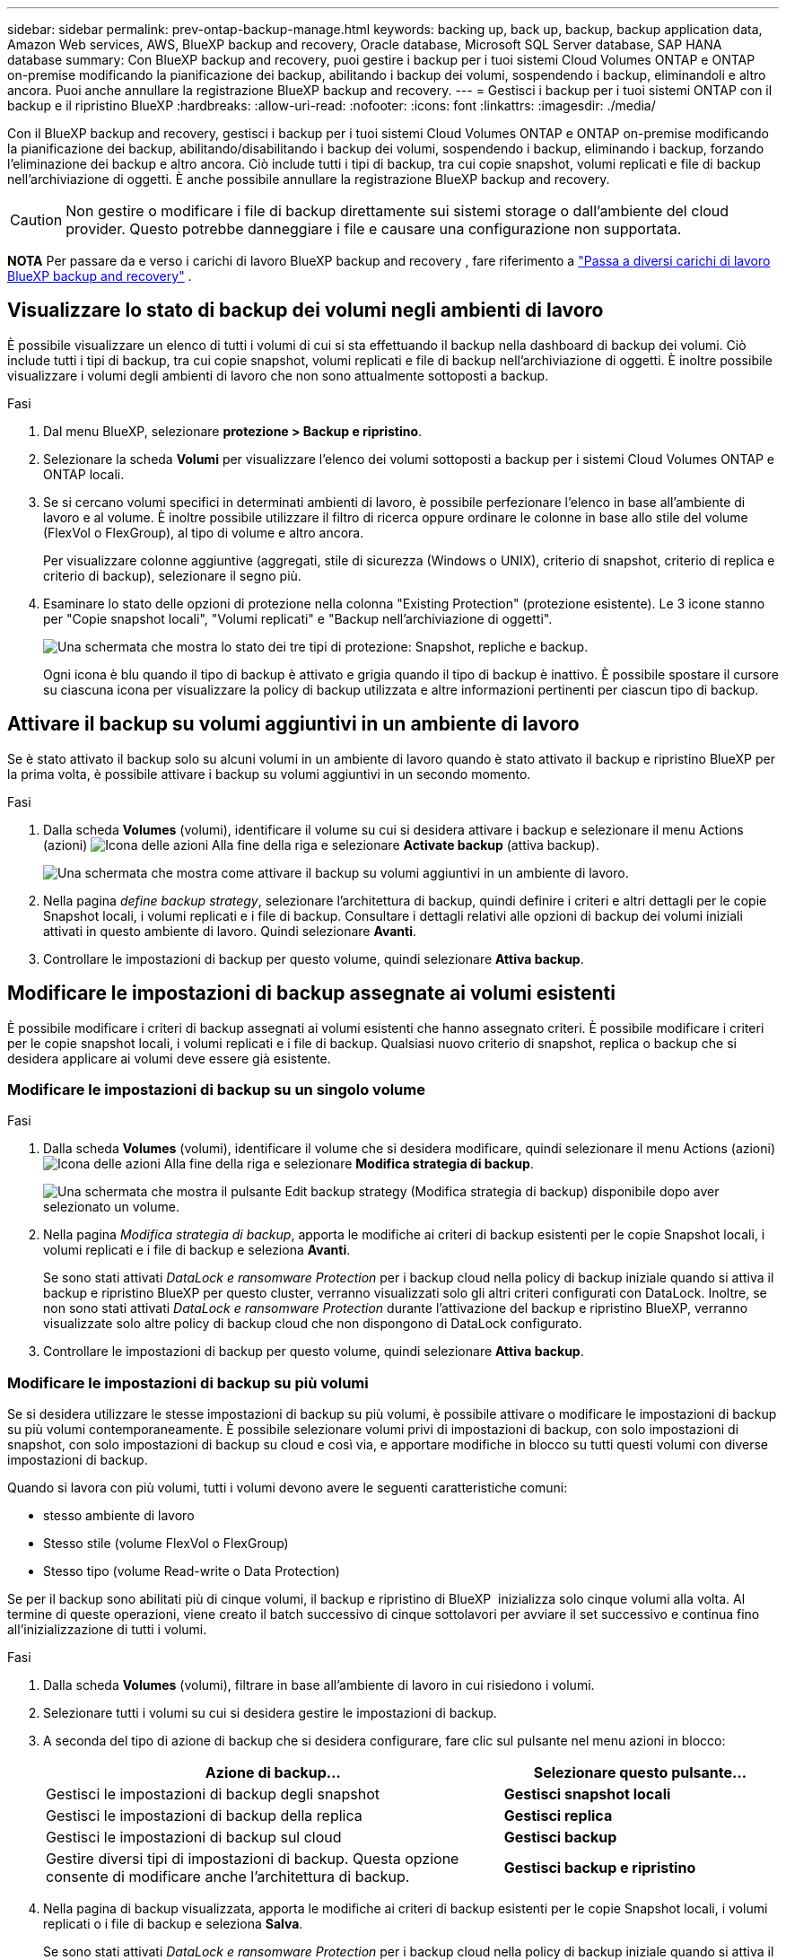 ---
sidebar: sidebar 
permalink: prev-ontap-backup-manage.html 
keywords: backing up, back up, backup, backup application data, Amazon Web services, AWS, BlueXP backup and recovery, Oracle database, Microsoft SQL Server database, SAP HANA database 
summary: Con BlueXP backup and recovery, puoi gestire i backup per i tuoi sistemi Cloud Volumes ONTAP e ONTAP on-premise modificando la pianificazione dei backup, abilitando i backup dei volumi, sospendendo i backup, eliminandoli e altro ancora. Puoi anche annullare la registrazione BlueXP backup and recovery. 
---
= Gestisci i backup per i tuoi sistemi ONTAP con il backup e il ripristino BlueXP
:hardbreaks:
:allow-uri-read: 
:nofooter: 
:icons: font
:linkattrs: 
:imagesdir: ./media/


[role="lead"]
Con il BlueXP backup and recovery, gestisci i backup per i tuoi sistemi Cloud Volumes ONTAP e ONTAP on-premise modificando la pianificazione dei backup, abilitando/disabilitando i backup dei volumi, sospendendo i backup, eliminando i backup, forzando l'eliminazione dei backup e altro ancora.  Ciò include tutti i tipi di backup, tra cui copie snapshot, volumi replicati e file di backup nell'archiviazione di oggetti.  È anche possibile annullare la registrazione BlueXP backup and recovery.


CAUTION: Non gestire o modificare i file di backup direttamente sui sistemi storage o dall'ambiente del cloud provider. Questo potrebbe danneggiare i file e causare una configurazione non supportata.

[]
====
*NOTA* Per passare da e verso i carichi di lavoro BlueXP backup and recovery , fare riferimento a link:br-start-switch-ui.html["Passa a diversi carichi di lavoro BlueXP backup and recovery"] .

====


== Visualizzare lo stato di backup dei volumi negli ambienti di lavoro

È possibile visualizzare un elenco di tutti i volumi di cui si sta effettuando il backup nella dashboard di backup dei volumi. Ciò include tutti i tipi di backup, tra cui copie snapshot, volumi replicati e file di backup nell'archiviazione di oggetti. È inoltre possibile visualizzare i volumi degli ambienti di lavoro che non sono attualmente sottoposti a backup.

.Fasi
. Dal menu BlueXP, selezionare *protezione > Backup e ripristino*.
. Selezionare la scheda *Volumi* per visualizzare l'elenco dei volumi sottoposti a backup per i sistemi Cloud Volumes ONTAP e ONTAP locali.
. Se si cercano volumi specifici in determinati ambienti di lavoro, è possibile perfezionare l'elenco in base all'ambiente di lavoro e al volume. È inoltre possibile utilizzare il filtro di ricerca oppure ordinare le colonne in base allo stile del volume (FlexVol o FlexGroup), al tipo di volume e altro ancora.
+
Per visualizzare colonne aggiuntive (aggregati, stile di sicurezza (Windows o UNIX), criterio di snapshot, criterio di replica e criterio di backup), selezionare il segno più.

. Esaminare lo stato delle opzioni di protezione nella colonna "Existing Protection" (protezione esistente). Le 3 icone stanno per "Copie snapshot locali", "Volumi replicati" e "Backup nell'archiviazione di oggetti".
+
image:screenshot_backup_protection_status.png["Una schermata che mostra lo stato dei tre tipi di protezione: Snapshot, repliche e backup."]

+
Ogni icona è blu quando il tipo di backup è attivato e grigia quando il tipo di backup è inattivo. È possibile spostare il cursore su ciascuna icona per visualizzare la policy di backup utilizzata e altre informazioni pertinenti per ciascun tipo di backup.





== Attivare il backup su volumi aggiuntivi in un ambiente di lavoro

Se è stato attivato il backup solo su alcuni volumi in un ambiente di lavoro quando è stato attivato il backup e ripristino BlueXP per la prima volta, è possibile attivare i backup su volumi aggiuntivi in un secondo momento.

.Fasi
. Dalla scheda *Volumes* (volumi), identificare il volume su cui si desidera attivare i backup e selezionare il menu Actions (azioni) image:icon-action.png["Icona delle azioni"] Alla fine della riga e selezionare *Activate backup* (attiva backup).
+
image:screenshot_backup_additional_volume.png["Una schermata che mostra come attivare il backup su volumi aggiuntivi in un ambiente di lavoro."]

. Nella pagina _define backup strategy_, selezionare l'architettura di backup, quindi definire i criteri e altri dettagli per le copie Snapshot locali, i volumi replicati e i file di backup. Consultare i dettagli relativi alle opzioni di backup dei volumi iniziali attivati in questo ambiente di lavoro. Quindi selezionare *Avanti*.
. Controllare le impostazioni di backup per questo volume, quindi selezionare *Attiva backup*.




== Modificare le impostazioni di backup assegnate ai volumi esistenti

È possibile modificare i criteri di backup assegnati ai volumi esistenti che hanno assegnato criteri. È possibile modificare i criteri per le copie snapshot locali, i volumi replicati e i file di backup. Qualsiasi nuovo criterio di snapshot, replica o backup che si desidera applicare ai volumi deve essere già esistente.



=== Modificare le impostazioni di backup su un singolo volume

.Fasi
. Dalla scheda *Volumes* (volumi), identificare il volume che si desidera modificare, quindi selezionare il menu Actions (azioni) image:icon-action.png["Icona delle azioni"] Alla fine della riga e selezionare *Modifica strategia di backup*.
+
image:screenshot_edit_backup_strategy.png["Una schermata che mostra il pulsante Edit backup strategy (Modifica strategia di backup) disponibile dopo aver selezionato un volume."]

. Nella pagina _Modifica strategia di backup_, apporta le modifiche ai criteri di backup esistenti per le copie Snapshot locali, i volumi replicati e i file di backup e seleziona *Avanti*.
+
Se sono stati attivati _DataLock e ransomware Protection_ per i backup cloud nella policy di backup iniziale quando si attiva il backup e ripristino BlueXP per questo cluster, verranno visualizzati solo gli altri criteri configurati con DataLock. Inoltre, se non sono stati attivati _DataLock e ransomware Protection_ durante l'attivazione del backup e ripristino BlueXP, verranno visualizzate solo altre policy di backup cloud che non dispongono di DataLock configurato.

. Controllare le impostazioni di backup per questo volume, quindi selezionare *Attiva backup*.




=== Modificare le impostazioni di backup su più volumi

Se si desidera utilizzare le stesse impostazioni di backup su più volumi, è possibile attivare o modificare le impostazioni di backup su più volumi contemporaneamente. È possibile selezionare volumi privi di impostazioni di backup, con solo impostazioni di snapshot, con solo impostazioni di backup su cloud e così via, e apportare modifiche in blocco su tutti questi volumi con diverse impostazioni di backup.

Quando si lavora con più volumi, tutti i volumi devono avere le seguenti caratteristiche comuni:

* stesso ambiente di lavoro
* Stesso stile (volume FlexVol o FlexGroup)
* Stesso tipo (volume Read-write o Data Protection)


Se per il backup sono abilitati più di cinque volumi, il backup e ripristino di BlueXP  inizializza solo cinque volumi alla volta. Al termine di queste operazioni, viene creato il batch successivo di cinque sottolavori per avviare il set successivo e continua fino all'inizializzazione di tutti i volumi.

.Fasi
. Dalla scheda *Volumes* (volumi), filtrare in base all'ambiente di lavoro in cui risiedono i volumi.
. Selezionare tutti i volumi su cui si desidera gestire le impostazioni di backup.
. A seconda del tipo di azione di backup che si desidera configurare, fare clic sul pulsante nel menu azioni in blocco:
+
[cols="50,30"]
|===
| Azione di backup... | Selezionare questo pulsante... 


| Gestisci le impostazioni di backup degli snapshot | *Gestisci snapshot locali* 


| Gestisci le impostazioni di backup della replica | *Gestisci replica* 


| Gestisci le impostazioni di backup sul cloud | *Gestisci backup* 


| Gestire diversi tipi di impostazioni di backup. Questa opzione consente di modificare anche l'architettura di backup. | *Gestisci backup e ripristino* 
|===
. Nella pagina di backup visualizzata, apporta le modifiche ai criteri di backup esistenti per le copie Snapshot locali, i volumi replicati o i file di backup e seleziona *Salva*.
+
Se sono stati attivati _DataLock e ransomware Protection_ per i backup cloud nella policy di backup iniziale quando si attiva il backup e ripristino BlueXP per questo cluster, verranno visualizzati solo gli altri criteri configurati con DataLock. Inoltre, se non sono stati attivati _DataLock e ransomware Protection_ durante l'attivazione del backup e ripristino BlueXP, verranno visualizzate solo altre policy di backup cloud che non dispongono di DataLock configurato.





== Creare un backup manuale del volume in qualsiasi momento

È possibile creare un backup on-demand in qualsiasi momento per acquisire lo stato corrente del volume. Questo può essere utile se sono state apportate modifiche molto importanti a un volume e non si desidera attendere il successivo backup pianificato per proteggere tali dati. È inoltre possibile utilizzare questa funzionalità per creare un backup per un volume che non viene attualmente sottoposto a backup e che si desidera acquisire lo stato corrente.

È possibile creare una copia snapshot ad hoc o un backup dell'oggetto di un volume. Non è possibile creare un volume replicato ad-hoc.

Il nome del backup include la data e l'ora in modo da poter identificare il backup on-demand di altri backup pianificati.

Se sono stati attivati _DataLock e ransomware Protection_ durante l'attivazione del backup e ripristino BlueXP per questo cluster, anche il backup on-demand verrà configurato con DataLock e il periodo di conservazione sarà di 30 giorni. Le scansioni ransomware non sono supportate per i backup ad-hoc. link:prev-ontap-policy-object-options.html["Scopri di più su DataLock e la protezione ransomware"^].

Quando si crea un backup ad hoc, viene creato uno snapshot sul volume di origine. Poiché questo snapshot non fa parte di una normale pianificazione di snapshot, non verrà disattivato. Potrebbe essere necessario eliminare manualmente questo snapshot dal volume di origine al termine del backup. Ciò consentirà di liberare i blocchi relativi a questo snapshot. Il nome dello snapshot inizierà con  `cbs-snapshot-adhoc-` .  https://docs.netapp.com/us-en/ontap/san-admin/delete-all-existing-snapshot-copies-volume-task.html["Scopri come eliminare un'istantanea utilizzando la CLI di ONTAP"^] .


NOTE: Il backup dei volumi on-demand non è supportato sui volumi di protezione dei dati.

.Fasi
. Dalla scheda *Volumi*, seleziona image:icon-actions-horizontal.gif["Icona delle azioni"] per il volume e seleziona *Backup* > *Crea backup ad hoc*.


La colonna Backup Status (Stato backup) per quel volume visualizza "in corso" fino alla creazione del backup.



== Visualizzare l'elenco dei backup per ciascun volume

È possibile visualizzare l'elenco di tutti i file di backup esistenti per ciascun volume. In questa pagina vengono visualizzati i dettagli relativi al volume di origine, alla posizione di destinazione e ai dettagli del backup, ad esempio l'ultimo backup eseguito, la policy di backup corrente, le dimensioni del file di backup e altro ancora.

.Fasi
. Dalla scheda *Volumi*, seleziona image:icon-actions-horizontal.gif["Icona delle azioni"] per il volume sorgente e selezionare *Visualizza dettagli volume*.
+
image:screenshot_backup_view_backups_button.png["Una schermata che mostra il pulsante View Volume Details (Visualizza dettagli volume) disponibile per un singolo volume."]

+
Vengono visualizzati i dettagli del volume e l'elenco delle copie snapshot.

. Selezionare *Snapshot*, *Replication* o *Backup* per visualizzare l'elenco di tutti i file di backup per ciascun tipo di backup.




== Eseguire una scansione ransomware su un backup di un volume nello storage a oggetti

BlueXP backup and recovery analizza i file di backup per cercare prove di un attacco ransomware durante la creazione di un backup su file oggetto e durante il ripristino dei dati da un file di backup. È inoltre possibile eseguire una scansione su richiesta in qualsiasi momento per verificare l'usabilità di uno specifico file di backup nell'archivio oggetti. Questa operazione può essere utile se si è verificato un problema ransomware su un determinato volume e si desidera verificare che i backup di tale volume non siano interessati.

Questa funzionalità è disponibile solo se il backup del volume è stato creato da un sistema con ONTAP 9.11.1 o versione successiva e se è stata abilitata la protezione _DataLock e Ransomware_ nel criterio di backup su oggetto.

.Fasi
. Dalla scheda *Volumi*, seleziona image:icon-actions-horizontal.gif["Icona delle azioni"] per il volume sorgente e selezionare *Visualizza dettagli volume*.
+
image:screenshot_backup_view_backups_button.png["Una schermata che mostra il pulsante View Volume Details (Visualizza dettagli volume) disponibile per un singolo volume."]

+
Vengono visualizzati i dettagli del volume.

. Selezionare *Backup* per visualizzare l'elenco dei file di backup nello storage a oggetti.
. Selezionare image:icon-actions-horizontal.gif["Icona delle azioni"] per il file di backup del volume che vuoi analizzare alla ricerca di ransomware e clicca su *Scansione per ransomware*.
+
image:screenshot_scan_one_backup.png["Una schermata che mostra come eseguire una scansione ransomware su un singolo file di backup."]

+
La colonna Protezione ransomware mostra che la scansione è In corso.





== Gestire la relazione di replica con il volume di origine

Dopo aver impostato la replica dei dati tra due sistemi, è possibile gestire la relazione di replica dei dati.

.Fasi
. Dalla scheda *Volumi*, seleziona image:icon-actions-horizontal.gif["Icona delle azioni"] per il volume sorgente e selezionare l'opzione *Replica*. È possibile visualizzare tutte le opzioni disponibili.
. Selezionare l'azione di replica che si desidera eseguire.
+
image:screenshot_replication_managing.png["Una schermata che mostra l'elenco delle azioni disponibili dal menu delle azioni di replica."]

+
La seguente tabella descrive le azioni disponibili:

+
[cols="15,85"]
|===
| Azione | Descrizione 


| Visualizza replica | Mostra i dettagli sulla relazione del volume: Informazioni sul trasferimento, informazioni sull'ultimo trasferimento, dettagli sul volume e informazioni sulla policy di protezione assegnata alla relazione. 


| Replica degli aggiornamenti | Avvia un trasferimento incrementale per aggiornare il volume di destinazione da sincronizzare con il volume di origine. 


| Sospendere la replica | Sospendere il trasferimento incrementale delle copie Snapshot per aggiornare il volume di destinazione. È possibile riprendere in seguito se si desidera riavviare gli aggiornamenti incrementali. 


| Interrompere la replica | Interrompe la relazione tra i volumi di origine e di destinazione e attiva il volume di destinazione per l'accesso ai dati, rendendolo di lettura/scrittura.

Questa opzione viene generalmente utilizzata quando il volume di origine non è in grado di fornire dati a causa di eventi come corruzione dei dati, eliminazione accidentale o stato offline.

https://docs.netapp.com/us-en/ontap-sm-classic/volume-disaster-recovery/index.html["Scopri come configurare un volume di destinazione per l'accesso ai dati e riattivare un volume di origine nella documentazione di ONTAP"^] 


| Interrompere la replica | Disattiva i backup di questo volume nel sistema di destinazione e disattiva la possibilità di ripristinare un volume. I backup esistenti non verranno eliminati. In questo modo non viene eliminata la relazione di protezione dei dati tra i volumi di origine e di destinazione. 


| Risincronizzazione inversa | Inverte i ruoli dei volumi di origine e di destinazione. Il contenuto del volume di origine originale viene sovrascritto dal contenuto del volume di destinazione. Questa operazione è utile quando si desidera riattivare un volume di origine che è stato offline.

Tutti i dati scritti nel volume di origine tra l'ultima replica dei dati e l'ora in cui il volume di origine è stato disattivato non vengono conservati. 


| Elimina relazione | Elimina la relazione di protezione dei dati tra i volumi di origine e di destinazione, il che significa che la replica dei dati non avviene più tra i volumi. Questa azione non attiva il volume di destinazione per l'accesso ai dati, il che significa che non lo rende di lettura/scrittura. Questa azione elimina anche la relazione peer del cluster e la relazione peer di Storage VM (SVM), se non sono presenti altre relazioni di protezione dei dati tra i sistemi. 
|===


.Risultato
Dopo aver selezionato un'azione, BlueXP aggiorna la relazione.



== Modifica di una policy di backup nel cloud esistente

È possibile modificare gli attributi di un criterio di backup attualmente applicato ai volumi in un ambiente di lavoro. La modifica del criterio di backup influisce su tutti i volumi esistenti che utilizzano il criterio.

[NOTE]
====
* Se sono stati attivati _DataLock e ransomware Protection_ nel criterio iniziale quando si attiva il backup e il ripristino di BlueXP per questo cluster, tutti i criteri modificati devono essere configurati con la stessa impostazione DataLock (Governance o Compliance). Inoltre, se non sono stati attivati _DataLock e ransomware Protection_ durante l'attivazione del backup e ripristino di BlueXP, non è possibile attivare DataLock ora.
* Quando si creano backup su AWS, se si sceglie _S3 Glacier_ o _S3 Glacier Deep Archive_ nella prima policy di backup quando si attiva il backup e il ripristino BlueXP, tale Tier sarà l'unico livello di archiviazione disponibile quando si modificano le policy di backup. E se non hai selezionato alcun livello di archiviazione nella tua prima policy di backup, _S3 Glacier_ sarà l'unica opzione di archiviazione per la modifica di una policy.


====
.Fasi
. Dalla scheda *Volumes* (volumi), selezionare *Backup Settings* (Impostazioni di backup).
+
image:screenshot_backup_settings_button.png["Schermata che mostra il pulsante Backup Settings (Impostazioni backup) dalla scheda Volumes (volumi)."]

. Dalla pagina _Impostazioni di backup_, seleziona image:icon-actions-horizontal.gif["Icona delle azioni"] per l'ambiente di lavoro in cui si desidera modificare le impostazioni dei criteri e selezionare *Gestisci criteri*.
. Dalla pagina _Gestisci criteri_, seleziona *Modifica* per il criterio di backup che desideri modificare in quell'ambiente di lavoro.
. Dalla pagina _Modifica policy_, seleziona la freccia rivolta verso il basso per espandere la sezione _Etichette e conservazione_ per modificare la pianificazione e/o la conservazione del backup, quindi seleziona *Salva*.
+
image:screenshot_backup_edit_policy.png["Una schermata che mostra le impostazioni dei criteri di backup in cui è possibile modificare la pianificazione del backup e l'impostazione di conservazione del backup."]

+
Se nel cluster è in esecuzione ONTAP 9.10.1 o versione successiva, è possibile attivare o disattivare il tiering dei backup nello storage di archiviazione dopo un certo numero di giorni.

+
ifdef::aws[]



link:prev-reference-aws-archive-storage-tiers.html["Scopri di più sull'utilizzo dello storage di archiviazione AWS"].

endif::aws[]

ifdef::azure[]

link:prev-reference-azure-archive-storage-tiers.html["Scopri di più sull'utilizzo dello storage di archiviazione Azure"].

endif::azure[]

ifdef::gcp[]

link:prev-reference-gcp-archive-storage-tiers.html["Scopri di più sull'utilizzo dello storage di archiviazione di Google"]. (Richiede ONTAP 9.12.1).

endif::gcp[]

+ Nota: Tutti i file di backup che sono stati trasferiti allo storage di archiviazione su più livelli vengono lasciati in tale Tier se si interrompe il tiering dei backup da archiviare, ma non vengono automaticamente spostati di nuovo al Tier standard. Solo i nuovi backup dei volumi risiedono nel Tier standard.



== Aggiungi una nuova policy di backup nel cloud

Quando si attiva il backup e il ripristino BlueXP per un ambiente di lavoro, tutti i volumi selezionati inizialmente vengono sottoposti a backup utilizzando il criterio di backup predefinito definito. Se si desidera assegnare criteri di backup diversi a determinati volumi con obiettivi RPO (Recovery Point Objective) diversi, è possibile creare criteri aggiuntivi per tale cluster e assegnarli ad altri volumi.

Se si desidera applicare un nuovo criterio di backup a determinati volumi in un ambiente di lavoro, è necessario prima aggiungere il criterio di backup all'ambiente di lavoro. Allora è possibile <<Modificare le impostazioni di backup assegnate ai volumi esistenti,applicare il criterio ai volumi in tale ambiente di lavoro>>.

[NOTE]
====
* Se sono stati attivati _DataLock e ransomware Protection_ nella policy iniziale quando si attiva il backup e il ripristino di BlueXP per questo cluster, qualsiasi policy aggiuntiva creata deve essere configurata con la stessa impostazione DataLock (Governance o Compliance). Inoltre, se non sono stati attivati _DataLock e ransomware Protection_ durante l'attivazione del backup e ripristino di BlueXP, non è possibile creare nuove policy che utilizzano DataLock.
* Quando si creano backup su AWS, se si sceglie _S3 Glacier_ o _S3 Glacier Deep Archive_ nella prima policy di backup quando si attiva il backup e il ripristino BlueXP, tale Tier sarà l'unico Tier di archiviazione disponibile per le policy di backup future per quel cluster. Inoltre, se non hai selezionato alcun livello di archiviazione nella tua prima policy di backup, _S3 Glacier_ sarà l'unica opzione di archiviazione per le policy future.


====
.Fasi
. Dalla scheda *Volumes* (volumi), selezionare *Backup Settings* (Impostazioni di backup).
+
image:screenshot_backup_settings_button.png["Schermata che mostra il pulsante Backup Settings (Impostazioni backup) dalla scheda Volumes (volumi)."]

. Dalla pagina _Impostazioni di backup_, seleziona image:icon-actions-horizontal.gif["Icona delle azioni"] per l'ambiente di lavoro in cui si desidera aggiungere la nuova policy e selezionare *Gestisci policy*.
+
image:screenshot_backup_modify_policy.png["Una schermata che mostra l'opzione Manage Policies (Gestisci policy) dalla pagina Backup Settings (Impostazioni backup)."]

. Dalla pagina _Gestisci criteri_, seleziona *Aggiungi nuovo criterio*.
. Dalla pagina _Aggiungi nuova policy_, seleziona la freccia rivolta verso il basso per espandere la sezione _Etichette e conservazione_ per definire la pianificazione e la conservazione del backup, quindi seleziona *Salva*.
+
image:screenshot_backup_add_new_policy.png["Una schermata che mostra le impostazioni dei criteri di backup in cui è possibile aggiungere la pianificazione del backup e l'impostazione di conservazione del backup."]

+
Se nel cluster è in esecuzione ONTAP 9.10.1 o versione successiva, è possibile attivare o disattivare il tiering dei backup nello storage di archiviazione dopo un certo numero di giorni.

+
ifdef::aws[]



link:prev-reference-aws-archive-storage-tiers.html["Scopri di più sull'utilizzo dello storage di archiviazione AWS"].

endif::aws[]

ifdef::azure[]

link:prev-reference-azure-archive-storage-tiers.html["Scopri di più sull'utilizzo dello storage di archiviazione Azure"].

endif::azure[]

ifdef::gcp[]

link:prev-reference-gcp-archive-storage-tiers.html["Scopri di più sull'utilizzo dello storage di archiviazione di Google"]. (Richiede ONTAP 9.12.1).

endif::gcp[]



== Eliminare i backup

Il backup e ripristino BlueXP consente di eliminare un singolo file di backup, eliminare tutti i backup di un volume o eliminare tutti i backup di tutti i volumi in un ambiente di lavoro. È possibile eliminare tutti i backup se non sono più necessari o se il volume di origine è stato eliminato e si desidera rimuovere tutti i backup.

Non è possibile eliminare i file di backup bloccati tramite DataLock e protezione Ransomware. L'opzione "Elimina" non sarà disponibile nell'interfaccia utente se sono stati selezionati uno o più file di backup bloccati.


CAUTION: Se si prevede di eliminare un ambiente di lavoro o un cluster con backup, è necessario eliminare i backup *prima* di eliminare il sistema. Il backup e il ripristino di BlueXP non eliminano automaticamente i backup quando si elimina un sistema e non esiste attualmente alcun supporto nell'interfaccia utente per eliminare i backup dopo che il sistema è stato eliminato. I costi di storage a oggetti per i backup rimanenti continueranno a essere addebitati.



=== Eliminare tutti i file di backup per un ambiente di lavoro

L'eliminazione di tutti i backup sullo storage a oggetti per un ambiente di lavoro non disattiva i backup futuri dei volumi in questo ambiente di lavoro. Se si desidera interrompere la creazione di backup di tutti i volumi in un ambiente di lavoro, è possibile disattivare i backup <<Disattivare il backup e ripristino BlueXP per un ambiente di lavoro,come descritto qui>>.

Si noti che questa azione non influisce sulle copie Snapshot o sui volumi replicati: Questi tipi di file di backup non vengono eliminati.

.Fasi
. Dalla scheda *Volumes* (volumi), selezionare *Backup Settings* (Impostazioni di backup).
+
image:screenshot_backup_settings_button.png["Una schermata che mostra il pulsante Backup Settings (Impostazioni di backup) disponibile dopo aver selezionato un ambiente di lavoro."]

. Selezionare image:icon-actions-horizontal.gif["Icona delle azioni"] per l'ambiente di lavoro in cui si desidera eliminare tutti i backup e selezionare *Elimina tutti i backup*.
+
image:screenshot_backup_delete_all_backups-working-env.png["Uno screenshot che mostra l'opzione Elimina tutti i backup"]

. Nella finestra di dialogo di conferma, immettere il nome dell'ambiente di lavoro.
. Selezionare *Impostazioni avanzate*.
. *Forza eliminazione backup*: indica se desideri o meno forzare l'eliminazione di tutti i backup.
+
In alcuni casi estremi, potresti voler impedire BlueXP backup and recovery di accedere più ai backup. Ciò potrebbe accadere, ad esempio, se il servizio non ha più accesso al bucket di backup o se i backup sono protetti da DataLock ma non si desidera più utilizzarli. In precedenza non era possibile eliminarli autonomamente, ma era necessario contattare l'assistenza NetApp . Con questa versione, è possibile utilizzare l'opzione per forzare l'eliminazione dei backup (a livello di volume e di ambiente di lavoro).

+

CAUTION: Utilizzare questa opzione con cautela e solo in caso di estrema necessità di pulizia.  Il BlueXP backup and recovery non avranno più accesso a questi backup, anche se non vengono eliminati dall'archivio oggetti.  Sarà necessario rivolgersi al proprio provider cloud ed eliminare manualmente i backup.

. Selezionare *Delete* (Elimina).




=== Elimina tutti i file di backup per un volume

L'eliminazione di tutti i backup per un volume disattiva anche i backup futuri per quel volume.

.Fasi
. Dalla scheda *Volumi*, fare clic su image:icon-actions-horizontal.gif["Icona Altro"] per il volume di origine e selezionare *Dettagli e elenco di backup*.
+
image:screenshot_backup_view_backups_button.png["Uno screenshot che mostra il pulsante Dettagli ed elenco di backup disponibile per un singolo volume."]

+
Viene visualizzato l'elenco di tutti i file di backup.

. Selezionare *Azioni* > *Elimina tutti i backup*.
+
image:screenshot_backup_delete_all_backups.png["Uno screenshot che mostra l'opzione Elimina tutti i backup"]

. Immettere il nome del volume.
. Selezionare *Impostazioni avanzate*.
. *Forza eliminazione backup*: indica se desideri o meno forzare l'eliminazione di tutti i backup.
+
In alcuni casi estremi, potresti voler impedire BlueXP backup and recovery di accedere più ai backup.  Ciò potrebbe verificarsi, ad esempio, se il servizio non ha più accesso al bucket di backup o se i backup sono protetti da DataLock ma non li si desidera più. In precedenza non era possibile eliminarli autonomamente, ma era necessario contattare l'assistenza NetApp . Con questa versione, è possibile utilizzare l'opzione per forzare l'eliminazione dei backup (a livello di volume e di ambiente di lavoro).

+

CAUTION: Utilizzare questa opzione con cautela e solo in caso di estrema necessità di pulizia.  Il BlueXP backup and recovery non avranno più accesso a questi backup, anche se non vengono eliminati dall'archivio oggetti.  Sarà necessario rivolgersi al proprio provider cloud ed eliminare manualmente i backup.

. Selezionare *Delete* (Elimina).




=== Eliminare un singolo file di backup per un volume

Se non è più necessario, è possibile eliminare un singolo file di backup. Ciò include l'eliminazione di un singolo backup di una copia Snapshot di un volume o di un backup nello storage a oggetti.

Non è possibile eliminare i volumi replicati (volumi di protezione dei dati).

.Fasi
. Dalla scheda *Volumi*, seleziona image:icon-actions-horizontal.gif["Icona Altro"] per il volume sorgente e selezionare *Visualizza dettagli volume*.
+
image:screenshot_backup_view_backups_button.png["Una schermata che mostra il pulsante View Volume Details (Visualizza dettagli volume) disponibile per un singolo volume."]

+
Vengono visualizzati i dettagli del volume ed è possibile selezionare *Snapshot*, *Replication* o *Backup* per visualizzare l'elenco di tutti i file di backup del volume. Per impostazione predefinita, vengono visualizzate le copie snapshot disponibili.

. Selezionare *Snapshot* o *Backup* per visualizzare il tipo di file di backup che si desidera eliminare.
. Selezionare image:icon-actions-horizontal.gif["Icona delle azioni"] per il file di backup del volume che vuoi eliminare e seleziona *Elimina*.
. Nella finestra di dialogo di conferma, seleziona *Elimina*.




== Eliminare le relazioni di backup del volume

L'eliminazione della relazione di backup per un volume fornisce un meccanismo di archiviazione se si desidera interrompere la creazione di nuovi file di backup ed eliminare il volume di origine, mantenendo tutti i file di backup esistenti. Ciò consente di ripristinare il volume dal file di backup in futuro, se necessario, liberando spazio dal sistema di storage di origine.

Non è necessario eliminare il volume di origine. È possibile eliminare la relazione di backup per un volume e conservare il volume di origine. In questo caso, è possibile "attivare" il backup sul volume in un secondo momento. In questo caso, la copia di backup di riferimento originale continua ad essere utilizzata: Una nuova copia di backup di riferimento non viene creata ed esportata nel cloud. Se si riattiva una relazione di backup, al volume viene assegnato il criterio di backup predefinito.

Questa funzione è disponibile solo se nel sistema è in esecuzione ONTAP 9.12.1 o versione successiva.

Non è possibile eliminare il volume di origine dall'interfaccia utente di backup e ripristino di BlueXP. Tuttavia, è possibile aprire la pagina Volume Details (Dettagli volume) in Canvas, e. https://docs.netapp.com/us-en/bluexp-cloud-volumes-ontap/task-manage-volumes.html#manage-volumes["eliminare il volume da lì"].


NOTE: Una volta eliminata la relazione, non è possibile eliminare i singoli file di backup dei volumi. È tuttavia possibile eliminare tutti i backup del volume.

.Fasi
. Dalla scheda *Volumi*, seleziona image:icon-actions-horizontal.gif["Icona delle azioni"] per il volume di origine e selezionare *Backup* > *Elimina relazione*.




== Disattivare il backup e ripristino BlueXP per un ambiente di lavoro

La disattivazione del backup e ripristino BlueXP per un ambiente di lavoro disattiva i backup di ciascun volume sul sistema e disattiva anche la possibilità di ripristinare un volume. I backup esistenti non verranno eliminati. In questo modo non si annulla la registrazione del servizio di backup da questo ambiente di lavoro, ma è possibile sospendere tutte le attività di backup e ripristino per un determinato periodo di tempo.

Tieni presente che il tuo cloud provider continuerà a addebitare i costi dello storage a oggetti per la capacità utilizzata dai backup, a meno che tu non lo utilizzi <<Eliminare i backup,eliminare i backup>>.

.Fasi
. Dalla scheda *Volumes* (volumi), selezionare *Backup Settings* (Impostazioni di backup).
+
image:screenshot_backup_settings_button.png["Una schermata che mostra il pulsante Backup Settings (Impostazioni di backup) disponibile dopo aver selezionato un ambiente di lavoro."]

. Dalla pagina _Impostazioni di backup_, seleziona image:icon-actions-horizontal.gif["Icona delle azioni"] per l'ambiente di lavoro in cui si desidera disattivare i backup e selezionare *Disattiva backup*.
. Nella finestra di dialogo di conferma, seleziona *Disattiva*.



NOTE: Quando il backup è disattivato, viene visualizzato il pulsante *Activate Backup* (attiva backup) per quell'ambiente di lavoro. È possibile selezionare questo pulsante quando si desidera riattivare la funzionalità di backup per quell'ambiente di lavoro.



== Annullare la registrazione del backup e ripristino BlueXP per un ambiente di lavoro

È possibile annullare la registrazione di backup e ripristino BlueXP per un ambiente di lavoro se non si desidera più utilizzare la funzionalità di backup e si desidera smettere di pagare per i backup in tale ambiente di lavoro. In genere, questa funzione viene utilizzata quando si intende eliminare un ambiente di lavoro e si desidera annullare il servizio di backup.

È inoltre possibile utilizzare questa funzione se si desidera modificare l'archivio di oggetti di destinazione in cui vengono memorizzati i backup del cluster. Dopo aver disregistrato il backup e il ripristino BlueXP per l'ambiente di lavoro, è possibile attivare il backup e il ripristino BlueXP per quel cluster utilizzando le informazioni del nuovo provider di cloud.

Prima di annullare la registrazione di backup e ripristino BlueXP, è necessario eseguire le seguenti operazioni, nell'ordine indicato:

* Disattivare il backup e ripristino BlueXP per l'ambiente di lavoro
* Eliminare tutti i backup per l'ambiente di lavoro


L'opzione di annullamento della registrazione non è disponibile fino al completamento di queste due azioni.

.Fasi
. Dalla scheda *Volumes* (volumi), selezionare *Backup Settings* (Impostazioni di backup).
+
image:screenshot_backup_settings_button.png["Una schermata che mostra il pulsante Backup Settings (Impostazioni di backup) disponibile dopo aver selezionato un ambiente di lavoro."]

. Dalla pagina _Impostazioni di backup_, seleziona image:icon-actions-horizontal.gif["Icona delle azioni"] per l'ambiente di lavoro in cui si desidera annullare la registrazione del servizio di backup e selezionare *Annulla registrazione*.
. Nella finestra di dialogo di conferma, seleziona *Annulla registrazione*.

